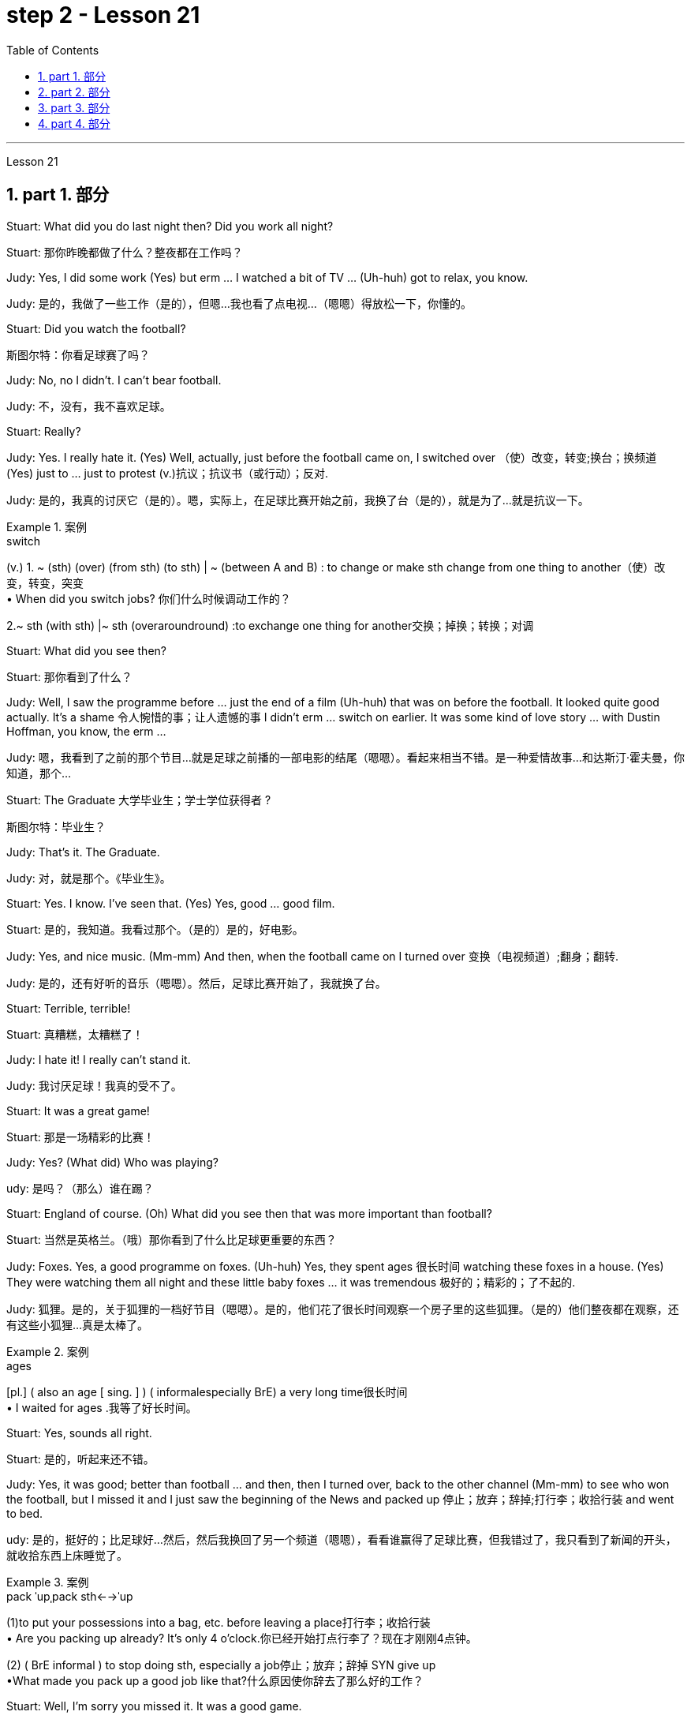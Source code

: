 
= step 2 - Lesson 21
:toc: left
:toclevels: 3
:sectnums:
:stylesheet: ../../+ 000 eng选/美国高中历史教材 American History ： From Pre-Columbian to the New Millennium/myAdocCss.css

'''



Lesson 21


== part 1. 部分

Stuart: What did you do last night then? Did you work all night?

[.my2]
Stuart: 那你昨晚都做了什么？整夜都在工作吗？


Judy: Yes, I did some work (Yes) but erm …​ I watched a bit of TV …​ (Uh-huh) got to relax, you know.

[.my2]
Judy: 是的，我做了一些工作（是的），但嗯...我也看了点电视...（嗯嗯）得放松一下，你懂的。

Stuart: Did you watch the football?

[.my2]
斯图尔特：你看足球赛了吗？

Judy: No, no I didn’t. I can’t bear football.

[.my2]
Judy: 不，没有，我不喜欢足球。

Stuart: Really?


Judy: Yes. I really hate it. (Yes) Well, actually, just before the football came on, I switched over （使）改变，转变;换台；换频道 (Yes) just to …​ just to protest (v.)抗议；抗议书（或行动）；反对.

[.my2]
Judy: 是的，我真的讨厌它（是的）。嗯，实际上，在足球比赛开始之前，我换了台（是的），就是为了...就是抗议一下。

[.my1]
.案例
====
.switch
(v.)
1. ~ (sth) (over) (from sth) (to sth) | ~ (between A and B) : to change or make sth change from one thing to another（使）改变，转变，突变 +
• When did you switch jobs? 你们什么时候调动工作的？ +

2.~ sth (with sth) |~ sth (overaroundround) :to exchange one thing for another交换；掉换；转换；对调

====

Stuart: What did you see then?

[.my2]
Stuart: 那你看到了什么？

Judy: Well, I saw the programme before …​ just the end of a film (Uh-huh) that was on before the football. It looked quite good actually. It’s a shame 令人惋惜的事；让人遗憾的事 I didn’t erm …​ switch on earlier. It was some kind of love story …​ with Dustin Hoffman, you know, the erm …​

[.my2]
Judy: 嗯，我看到了之前的那个节目...就是足球之前播的一部电影的结尾（嗯嗯）。看起来相当不错。是一种爱情故事...和达斯汀·霍夫曼，你知道，那个...

Stuart: The Graduate 大学毕业生；学士学位获得者 ?

[.my2]
斯图尔特：毕业生？

Judy: That’s it. The Graduate.

[.my2]
Judy: 对，就是那个。《毕业生》。


Stuart: Yes. I know. I’ve seen that. (Yes) Yes, good …​ good film.

[.my2]
Stuart: 是的，我知道。我看过那个。（是的）是的，好电影。


Judy: Yes, and nice music. (Mm-mm) And then, when the football came on I turned over 变换（电视频道）;翻身；翻转.

[.my2]
Judy: 是的，还有好听的音乐（嗯嗯）。然后，足球比赛开始了，我就换了台。

Stuart: Terrible, terrible!

[.my2]
Stuart: 真糟糕，太糟糕了！

Judy: I hate it! I really can’t stand it.

[.my2]
Judy: 我讨厌足球！我真的受不了。

Stuart: It was a great game!

[.my2]
Stuart: 那是一场精彩的比赛！

Judy: Yes? (What did) Who was playing?

[.my2]
udy: 是吗？（那么）谁在踢？

Stuart: England of course. (Oh) What did you see then that was more important than football?

[.my2]
Stuart: 当然是英格兰。（哦）那你看到了什么比足球更重要的东西？

Judy: Foxes. Yes, a good programme on foxes. (Uh-huh) Yes, they spent ages 很长时间 watching these foxes in a house. (Yes) They were watching them all night and these little baby foxes …​ it was tremendous 极好的；精彩的；了不起的.

[.my2]
Judy: 狐狸。是的，关于狐狸的一档好节目（嗯嗯）。是的，他们花了很长时间观察一个房子里的这些狐狸。（是的）他们整夜都在观察，还有这些小狐狸...真是太棒了。

[.my1]
.案例
====
.ages
[pl.] ( also an age [ sing. ] ) ( informalespecially BrE) a very long time很长时间 +
• I waited for ages .我等了好长时间。
====

Stuart: Yes, sounds all right.

[.my2]
Stuart: 是的，听起来还不错。

Judy: Yes, it was good; better than football …​ and then, then I turned over, back to the other channel (Mm-mm) to see who won the football, but I missed it and I just saw the beginning of the News and packed up 停止；放弃；辞掉;打行李；收拾行装 and went to bed.

[.my2]
udy: 是的，挺好的；比足球好...然后，然后我换回了另一个频道（嗯嗯），看看谁赢得了足球比赛，但我错过了，我只看到了新闻的开头，就收拾东西上床睡觉了。

[.my1]
.案例
====
.pack ˈupˌpack sth←→ˈup
(1)to put your possessions into a bag, etc. before leaving a place打行李；收拾行装 +
• Are you packing up already? It's only 4 o'clock.你已经开始打点行李了？现在才刚刚4点钟。

(2) ( BrE informal ) to stop doing sth, especially a job停止；放弃；辞掉
SYN give up +
•What made you pack up a good job like that?什么原因使你辞去了那么好的工作？
====

Stuart: Well, I’m sorry you missed it. It was a good game.

[.my2]
Stuart: 唉，真遗憾你错过了。那是一场很好的比赛。

Judy: Yes? Who did win?

[.my2]
朱迪：是吗？谁赢了？

Stuart: England, of course. Who do you think? (Ah) Six nil （数码）零；（体育比赛中的）0分. (Yes) Yes.

[.my2]
Stuart: 当然是英格兰。你以为呢？（啊）6比0。（是的）是的。

Judy: Must have been quite good then!

[.my2]
Judy: 那肯定相当不错！

Stuart: Yes, it was good, actually. It was very good. (Mm)

[.my2]
Stuart: 是的，实际上很好，非常好。（嗯）


'''





== part 2. 部分


Commentator: It’s Carter to serve (v.)发（球） — he needs just one more point. He serves. AND SMITH MISSES! WHAT A GREAT SERVE! …​ So the championship goes to 19-year-old Harry Carter. Who d’ve believed it a week ago? Poor old Smith just shakes his head in bewilderment 迷惘；困惑；迷乱. Well, well! What a way to finish it off 完成；作最后加工! …​ And now I’ll hand you over to Peter Plumber, who’s on court 球场 waiting to interview the two finalists 决赛选手.

[.my2]
解说员：卡特尔发球，他只需要一个点。他发球了。史密斯失误了！多么出色的发球！...所以19岁的哈里·卡特尔夺得了冠军。谁能在一周前相信呢？可怜的史密斯只是摇摇头，一脸困惑。唉，唉！这真是一个完美的收官方式！...现在我将把您交给彼得·普拉默，他正在球场上等待采访这两位决赛选手。

Plumber: Thank you, David. Well Harry, congratulations on a marvellous victory. You were on tremendous form 表现状态；良好表现;体能；良好的健康状态.

[.my2]
拉默：谢谢，大卫。哈里，祝贺你取得了一场精彩的胜利。你状态真是绝佳。

[.my1]
.案例
====
.form
[ U]how well sbsth is performing; the fact that sbsth is performing well表现状态；良好表现 +
- Midfielder Elliott has shown disappointing form recently.中场队员埃利奥特近来表现令人失望。 +
- On currentpresent form the party is heading for another election victory.就该党目前情况来看，下届选举又会胜利。
====

Carter: Thank you, Peter. Nice of you to say so. You know, well, I think I won because, well, I just knew [all along 自始至终，一直] I was in with a good chance.

[.my2]
卡特尔：谢谢，彼得。你这么说真是太好了。你知道，嗯，我认为我赢了是因为，嗯，我一直知道我有很大机会。

Plumber: Yes, you certainly were pretty convincing (a.)令人信服的；有说服力的 today, but what about the earlier rounds? Any nervous moments 片刻；瞬间?

[.my2]
普拉默：是的，今天你确实表现得相当令人信服，但早些轮次呢？有没有紧张的时刻？

Carter: Well, you know, I was a bit nervous against Jones when he took the lead in the second set, but then …​ er …​

[.my2]
卡特尔：嗯，你知道，对阵琼斯时，当他在第二盘取得领先时我有点紧张，但后来...嗯...

Plumber: Yes, that was in the quarter-finals 四分之一决赛, wasn’t it? And of course you met Gardener in the next round, didn’t you? Er …​ the score was …​ er …​ 6-4, 7-5, wasn’t it?

[.my2]
普拉默：是的，那是在八强赛，不是吗？当然，接下来你在下一轮遇到了加德纳，对吧？嗯...比分是...嗯...6-4、7-5，对吧？

Carter: Yes, that was quite a tough match, I suppose, but …​ er …​

[.my2]
卡特尔：是的，那可能是场相当激烈的比赛，但...嗯...

Plumber: Anything else you’d like to add?

[.my2]
普拉默：还有其他你想补充的吗？

Carter: Well, I would like to say how sorry I am for John Fairlight not making it past the quarter-finals. He’s unbeatable 难以击败的；打不垮的, you know, on his day, and …​ er …​ I’d also like to say what a terrific 极好的；绝妙的；了不起的 job the officials here have done you know, the ballboys 捡球者 and linesmen 巡边员；边线裁判 and umpires 裁判员；仲裁人 and so on. You know …​ er …​ lots of players have been complaining, but …​ er …​

[.my2]
卡特尔：嗯，我想说我为约翰·费尔赖特未能晋级半决赛感到遗憾。他在他的日子里是无法战胜的，还有...嗯...我也想说这里的官员们做得非常出色，你知道的，球童、裁判员等等。你知道...嗯...很多球员都在抱怨，但...嗯...

Plumber: Well, that’s great. Harry, Well done again. And now let’s have a quick word with the runner-up 第二名；亚军 to the title （竞赛、体育比赛的）冠军, Mark Smith. If you just stand over here, Mark …​ that’s right …​ Well, bad luck, Mark. It wasn’t really your day, was it? I mean, what a terrible final set 最后一轮! Anyway, the less said about that the better, as I’m sure you’ll agree.

[.my2]
普拉默：好的，太好了。哈里，再次恭喜。现在让我们迅速聊一下这个冠军亚军，马克·史密斯。如果你站在这边，马克...就是这样...嗯，运气不好，马克。今天真的不是你的日子，是吗？我的天，多么糟糕的决胜盘！不过，关于这点说得越少越好，我相信你会同意的。

Smith: Yeah, but you know, I did pretty well to beat Hutchins in the semis and …​ er …​ what’s his name? …​ Brown in the quarter-finals. And, I mean, what a terrible umpire 裁判员, eh? I mean, half of Carter’s points were on …​ er …​ doubtful 低劣的；未必是真的；靠不住的 decisions, weren’t they?

[.my2]
史密斯：是的，但你知道，我在半决赛中打败哈钦斯，还有...嗯...他叫什么来着？...在八强赛中打败布朗。而且，我的天啊，裁判真是太糟糕了，对吧？我是说，卡特尔一半的分数都是在...嗯...有争议的判罚上得来的，不是吗？

[.my1]
.案例
====
.umpire
-> 来自古法语 nonper,奇数，不均，来自 non-,非，-per,对等，词源同 par.引申词义第三者，裁
====

Plumber: Well, that’s probably a bit of an exaggeration 夸张，言过其实, but anyway it’s time for us to leave the tournament 锦标赛 now at the end of a tremendously 非常地；可怕地；惊人地 exciting week, and I hand you back to the studio in London.

[.my2]
普拉默：嗯，这可能有点夸张，但无论如何，我们现在要在这个极为激动人心的一周结束时离开比赛了，我将您带回伦敦的工作室。

'''

== part 3. 部分

Chairman: Good afternoon, ladies and gentlemen, I declare the meeting open, and I take （尤指错误地）以为，把…看作；误认为 it `主` you all `谓` have a copy of the agenda （会议的）议程表，议事日程, so we’ll take the minutes of our last meeting as read and get [straight] down to 开始做某事；开始认真注意（或对待）某事 business.  +

Now, the proposal before you is that we should see if we can reduce the size of the Olympic Games [in any way] and thereby 因此；由此；从而 ease (v.)（使）宽慰；减轻；缓解 the burden  负担，责任；负重 后定向前推进 placed on the host city.  +

We all know that each time we hold the Games this burden increases (v.) because of the vast undertaking （重大或艰巨的）任务，项目，事业；企业 it is to host 主办，主持（活动） them.  +

Today, however, I only want to sound out 试探某人（对某事）的看法；探口风 your opinion of this proposal, so this is really no more than 仅仅 an exploratory (a.)探索的；探究的；探测的；勘探的 meeting.

[.my2]
主席：下午好，女士们、先生们，我宣布会议开始，我想你们都已经拿到了议程副本，所以我们将宣读上次会议的记录，然后直接进入正题。现在，摆在你们面前的建议是，我们应该看看是否可以以某种方式缩小奥运会的规模，从而减轻主办城市的负担。我们都知道，每次举办奥运会，由于主办奥运会的任务艰巨，这种负担都会增加。但今天我只是想听听大家对这个建议的看法，所以这实际上只是一次探索性的会议。

[.my1]
.案例
====
.take
(v.)~ sbsth for sbsthto be sbsth : ( not used in the progressive tenses不用于进行时 ) to consider sbsth to be sbsth, especially when you are wrong（尤指错误地）以为，把…看作；误认为 +
[ VN] +
• Even the experts took the painting for a genuine Van Gogh. 连行家都误以为这幅画是凡•高的真迹。 +
• Of course I didn't do it! What do you take me for (= what sort of person do you think I am) ? 那当然不是我干的！你把我当成什么人啦？

[ VN to inf] +
• I took the man with him to be his father. 我误以为和他在一起的那个男人是他父亲。

.GET ˈDOWN TO STH
to begin to do sth; to give serious attention to sth开始做某事；开始认真注意（或对待）某事 +
• Let's get down to business .咱们开始干正事吧。
====

Mrs. Armstrong: Could I say something straight away 马上；即刻, Mr. Chairman?

[.my2]
阿姆斯特朗夫人：主席先生，我可以马上说些什么吗？

Chairman: Yes, Mrs. Armstrong.

[.my2]
主席：是的，阿姆斯特朗夫人。

Mrs. Armstrong: I can’t accept your proposal at all on the grounds 充分的理由；根据 that I feel that `主` to reduce (v.) the size of the Olympic Games `谓` would seriously damage (v.) their character 品质，性格, detract (v.)减损；毁损；贬低 from their universal 普遍的；全体的 appeal and penalize (v.) certain countries if we start (v.) arbitrarily (ad.)随意地，任意地；武断地，专横地 throwing things out before …​

[.my2]
阿姆斯特朗夫人：我根本不能接受你的建议，因为我觉得缩小奥运会的规模会严重损害奥运会的性质，削弱其普遍吸引力，如果我们开始随意丢弃东西，还会对某些国家造成惩罚之前……​

Herr Müller: Yes, Mrs. Armstrong, if I may interrupt you for a moment. I think we all sympathize (v.)赞同；支持 with your point of view, but we mustn’t overlook 忽略；未注意到 the main point of this meeting put forward by the Chairman, which is to see if we can cut down the programme a bit, without in any way 以任何方式  damaging (v.) the overall appeal of the Games, so let’s not reject (v.)拒绝接受；不予考虑 the proposal out of hand 立即，马上 before we’ve had a chance to discuss it.

[.my2]
穆勒先生：好的，阿姆斯特朗夫人，请允许我打扰一下。我想我们都同意你的观点，但是我们不能忽视主席提出的这次会议的要点，就是看看我们是否可以在不损害整体的情况下，把计划削减一点。奥运会的吸引力，所以在我们有机会讨论之前，我们不要立即拒绝该提议。

Mrs. Armstrong: Very well, Herr Müller, but I’d like to state (v.) here and now 此时此地 that I’m totally opposed 反对（计划、政策等）；抵制；阻挠 to any reduction in the number of events in the Games.

[.my2]
阿姆斯特朗夫人：很好，穆勒先生，但我现在想在此声明，我完全反对减少奥运会比赛项目的数量。

Chairman: Your objections (n.)反对的理由；反对；异议 will be noted, Mrs. Armstrong, but to get back to the point of the meeting, could I hear from the rest of you what you feel? Sr. Cordoba, for example, what’s your opinion?

[.my2]
主席：阿姆斯特朗夫人，我们会注意到您的反对意见，但回到会议的重点，我能听听你们其他人的感受吗？例如，科尔多瓦先生，您有何看法？

Sr. Cordoba: Reluctant 不情愿的；勉强的 as I am to alter the composition 成分；构成；组合方式 of the Olympic Games, I can see the point that in terms of 就…而言；从…角度来看；就…方面而言 space and financial demands, the host city is subjected (a.)受…支配；服从于;可能受…影响的；易遭受…的 to a lot of difficulty.

The costs seem to soar (v.)急升；猛增 phenomenally 极其；十分 every time we stage (v.)上演；举办；举行 the Olympics, so we might be able to make one or two savings (n.) here and there. There is, for instance, quite a strong lobby 游说团体 against boxing because of its apparently violent nature so I did wonder if …​

[.my2]
科尔多瓦先生：虽然我不愿意改变奥运会的构成，但我看到主办城市在空间和资金需求方面, 遇到了很多困难。每当我们举办奥运会时，成本似乎都会大幅飙升，因此我们也许可以在这里或那里节省一两笔费用。例如，有一个相当强大的游说团体反对拳击，因为它具有明显的暴力性质，所以我确实想知道……​

Mrs. Armstrong: But that is one of the most popular sports in the world, and one of the oldest.

[.my2]
阿姆斯特朗夫人：但这是世界上最受欢迎的运动之一，也是最古老的运动之一。

Sr. Cordoba: Agreed, but people get a lot of boxing on their television screens all the year round, so I was just thinking that we might be able to drop that from the programme. Football, too, is another thing which already enjoys a lot of television coverage 提供的数量；覆盖范围（或方式）;（书、课程学习、电视等的）信息范围，信息质量, and as it takes up 占用（时间、空间等） a lot of space 后定向前推进 accommodating 容纳；为…提供空间 all the football pitches （体育比赛的）场地；球场, mightn’t we also perhaps consider (v.) dropping that too?

[.my2]
科尔多瓦先生：同意，但是人们一年四季都会在电视屏幕上看到很多拳击比赛，所以我只是想我们也许可以从节目中删除它。足球也是另一件已经得到大量电视报道的项目，由于它占用了所有足球场的大量空间，我们是否也可以考虑放弃它？

Mrs. Patel: Mr. Chairman …​

[.my2]
帕特尔夫人：主席先生……​

Chairman: Yes, Mrs. Patel.

Mrs. Patel: I wholeheartedly 全心全意地，全神贯注地 endorse (v.)（公开）赞同，支持，认可 what Sr. Cordoba said about boxing and football. In my opinion we should concentrate on some of the more unusual sports which are rarely seen on our screens such as fencing  击剑 and archery 射箭术, for a change, since it is on TV that the majority of people watch the Games.

[.my2]
帕特尔夫人：我完全赞同科尔多瓦先生关于拳击和足球的言论。在我看来，我们应该专注于一些在我们的屏幕上很少看到的更不寻常的运动，例如击剑和射箭，以进行改变，因为大多数人是通过电视观看奥运会的。

Herr Müller: Perhaps we could cut out hockey 曲棍球 along with 除…以外（还）；与…同样地 football because, relatively speaking 相对而言,比较而言, that too takes up a lot of space, as measured 使相比较 against its universally 到处；随时随地；在各种情况下 popular appeal.

[.my2]
穆勒先生：也许我们可以把曲棍球和足球一起取消，因为相对而言，与它普遍受欢迎的吸引力相比，曲棍球也占据了很大的空间。

[.my1]
.案例
====
.measure sbsth against sbsth
to compare sbsth with sbsth 使相比较 +
• The figures are not very good when measured (v.) against those of our competitors.和我们的竞争者相比，我们的数字并不乐观。
====

Mrs. Patel: I can see your point, Herr Müller, and as one of the basic tenets 原则，信条 of the Olympic Games is individual excellence 优秀；杰出；卓越, I feel we ought to concentrate on those sports which really are a true test of the individual, I, therefore, suggest we cut out — that is, if we go ahead with 继续进行某事 this idea — the team games such as basketball, volleyball, football and hockey.

[.my2]
帕特尔夫人：我明白你的观点，穆勒先生，由于奥运会的基本原则之一是个人卓越，我认为我们应该专注于那些真正考验个人的运动，因此，我，建议我们取消——也就是说，如果我们继续这个想法——篮球、排球、足球和曲棍球等团体比赛。

Mrs. Armstrong: But then you’re sacrificing (v.) some of the most interesting items in the programme. People like to watch team games as well as 和，以及 take part in them; it’ll be very dull without them.

[.my2]
阿姆斯特朗夫人：但是这样你就牺牲了节目中一些最有趣的项目。人们喜欢观看团队比赛，也喜欢参与其中；没有它们就会很乏味。

Chairman: I think Mrs. Armstrong has made a very valid 符合逻辑的；合理的；有根据的；确凿的 point. We ought to keep some of the team games, although I am inclined (a.)有…倾向；很可能 to agree with what has been said about football.

[.my2]
主席（以英语发言）：我认为阿姆斯特朗夫人的观点非常有道理。我们应该保留一些团队比赛，尽管我倾向于同意关于足球的说法。

Sr. Cordoba: There’s one thing I would like to say about this and that is to suggest that we could remove from the programme sports like sailing and canoeing 皮划艇运动（或比赛） and possibly the equestrian (a.)马术的  events, where the test is #not# so much of the stamina 耐力；耐性；持久力 of the competitor #but# of his skill in handling the boat or whatever.

[.my2]
科尔多瓦先生：对此我想说一件事，那就是建议我们可以从项目中删除帆船和皮划艇等运动项目，可能还包括马术项目，这些项目不太考验运动员的耐力。而是他操纵船或其他什么的技巧。

Mrs. Armstrong: What about the pentathlon 五项全能运动（赛跑、骑马、游泳、射击、击剑）, then? Riding is one part of that, so we are going to need facilities 设施；工具，设备 to cater (v.) for 满足需要；适合 that in any case, so why not use (v.) them for horse-riding as well — or do you think we should axe (v.)精简（机构等）；大量削减（经费等）;用斧把…砍死 that too?

[.my2]
阿姆斯特朗夫人：那么五项全能呢？骑马是其中的一部分，所以无论如何我们都需要设施来满足这一需求，所以为什么不将它们也用于骑马——或者你认为我们也应该砍掉它呢？

Chairman: Well, let’s not get too heated (a.)愤怒的；激烈的；十分激动的 about it, as this is only a preliminary 预备性的；初步的；开始的 discussion about possibilities and we are not yet in a position to make any final decisions.  +
I will, however, briefly summarize (v.) what has been said so far, as I understand it.  +

Mrs. Armstrong is totally opposed to reducing the size of the Games in any way at all.  +
There is one body of opinion 后定向前推进 in favour of #removing# from the Games #those sports# which are already well represented 展示；描绘 in other international contests and in the media.  +

Another strand （观点、计划、故事等的）部分，方面 of thought is that  we should concentrate on individual excellence 优秀；杰出；卓越 by cutting out the team games featured 以……为特色 in the programme, and Mrs. Patel suggested we ought to focus (v.) attention on the more unusual sports in the programme which do not normally gain (v.) so much international attention.  +

Sr. Cordoba also brought up 提出（讨论等） the idea that we could drop boxing because of its seemingly violent nature.  +

There was also an opinion voiced (v.) that we might exclude 把…排斥在外 events where `主` #the skills# of a competitor 竞争者，对手 in handling (v.) a horse or yacht 帆船；游艇；快艇, for example, `谓` #were being tested#, rather than the stamina 耐力；耐性；持久力 of the individual himself, as is the case with 正如…的情况一样, say, athletics 田径运动.  +

Well, it is quite clear that we shall need to discuss this further, but in the meantime I think we’d better move on to something else …​

[.my2]
主席：嗯，我们不要太激烈，因为这只是对可能性的初步讨论，我们还不能做出任何最终决定。不过，我将根据我的理解，简要总结一下迄今为止所说的内容。阿姆斯特朗夫人完全反对以任何方式缩小奥运会规模。有一种观点赞成将那些已经在其他国际比赛和媒体中得到充分体现的体育项目, 从奥运会中删除。另一种想法是，我们应该通过取消节目中的团队比赛, 来专注于个人卓越，帕特尔夫人建议我们, 应该将注意力集中在节目中更不寻常的运动上，这些运动通常不会获得如此多的国际关注。科尔多瓦修女还提出了我们可以放弃拳击运动的想法，因为它看似暴力。还有一种观点认为，我们可能会排除那些测试参赛者操控马匹或游艇的技能的赛事，而不是测试个人自身耐力的赛事，例如田径比赛。嗯，很明显我们需要进一步讨论这个问题，但与此同时我认为我们最好转向其他事情......​


[.my1]
.案例
====
.strand
1.one of the different parts of an idea, a plan, a story, etc.（观点、计划、故事等的）部分，方面 +
• We heard every strand of political opinion.各派的政治观点我们都听到了。

2.a single thin piece of thread, wire, hair, etc.（线、绳、金属线、毛发等的）股，缕
====

'''

== part 4. 部分


The houses they lived in were not meant to be permanent dwellings 住宅；住所；公寓; as a matter of fact, we have no remaining (a.) evidence of their houses. Probably in the summertime they lived up on the mesa 台地；[地理]平顶山 top near their fields, in temporary structures 后定向前推进 made of 由…制成 poles 柱子；杆子；棍；杖 and brush 灌木丛,刷子. In winter they most likely moved down to the caves 洞穴，山洞 in the cliffs for warmth and protection against the snow.

[.my2]
他们居住的房子并不是永久性的住所；事实上，我们没有留下他们房屋的证据。可能在夏天，他们住在田地附近的台地上，住在用柱子和灌木丛搭建的临时建筑里。在冬天，他们很可能会搬到悬崖上的洞穴取暖和防雪。

[.my1]
.案例
====
.mesa
image:../img/mesa.jpg[,10%]
====

People were experimenting (v.)实验；尝试 and changing their methods of potting 陶器制造,盆栽; the broken pieces are evidence of the steps in the process.

[.my2]
人们正在尝试并改变他们的盆栽方法；碎片是该过程中步骤的证据。

The first attempt at pottery came as women mixed clay, a kind of dirt, with water to make pots （盛食品的）罐，瓶，壶. When the clay 黏土；陶土 dried, however, it crumbled 破碎 and fell apart. Clearly this would not work.

[.my2]
第一次尝试陶器时，妇女们将粘土（一种泥土）与水混合来制作陶器。然而，当粘土干燥时，它就会碎裂并散开。显然这是行不通的。

The second idea was to add extra material to bind the clay together: grass, straw 禾秆，麦秆，稻草, or pieces of bark 树皮. This held the pot together very well until it was set on the fire. Then the binding material burned up, leaving a pot full of holes.

[.my2]
第二个想法是添加额外的材料将粘土粘合在一起：草、稻草或树皮片。这将锅很好地固定在一起，直到它被放在火上。然后粘合材料就烧掉了，留下一个满是洞的锅。

Again the Anasazi women tried to find the secret of success. They added sand or volcanic 火山的；火山引起的；火山产生的 grit 沙粒；沙砾；细沙 to the clay to make it harder, and they baked the pots before using them. This final step proved to be successful, and it is the basic method which is still used today.

[.my2]
阿纳萨齐妇女再次试图寻找成功的秘诀。他们在粘土中添加沙子或火山砂以使其变得更硬，并在使用之前烘烤罐子。这最后一步被证明是成功的，并且是至今仍在使用的基本方法。

`主` The pots which the women made this way `系` were far superior (a.)（在品质上）更好的；占优势；更胜一筹 to baskets for carrying, cooking, and storing food and water. Now the people could #add# beans 豆类；豆子, a rich source of protein, #to# their diet. Water could be stored safely over long periods. Life became much easier, and so effort could now be spent on other developments.

[.my2]
妇女们用这种方法制作的锅, 在携带、烹饪、储存食物和水方面, 远远优于篮子。现在人们可以在饮食中添加富含蛋白质的豆类。水可以安全地长期储存。生活变得更加轻松，因此现在可以将精力花在其他发展上。

Their culture developed to its height, and the main improvement was in housing. The earlier pit 深洞；深坑 houses 穴居 were modified to one-story row 一排，一行 houses, made with pieces of stone. Several separate buildings stood (v.)  near each other like a small village. Some villages were as large as several hundred rooms and could contain as many as a thousand people. The name for this kind of house and for these Indians is "Pueblo", which is the Spanish word for "village".

[.my2]
他们的文化发展到了顶峰，主要的进步是在住房方面。早期的坑屋被改造成单层排屋，用石头建造。几栋独立的建筑毗邻而立，就像一个小村庄。有的村子大到有几百个房间，最多能容纳上千人。这种房屋和这些印第安人的名字是“Pueblo”，在西班牙语中是“村庄”的意思。

'''
